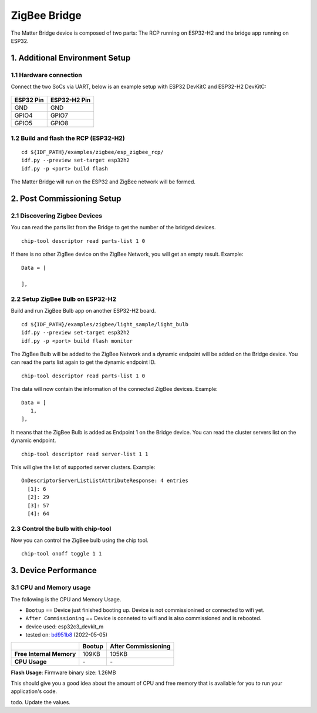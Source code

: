 ZigBee Bridge
=============

The Matter Bridge device is composed of two parts: The RCP running on
ESP32-H2 and the bridge app running on ESP32.

1. Additional Environment Setup
-------------------------------

1.1 Hardware connection
~~~~~~~~~~~~~~~~~~~~~~~

Connect the two SoCs via UART, below is an example setup with ESP32
DevKitC and ESP32-H2 DevKitC:

.. figure:: ../../_static/zigbee_bridge_hardware_connection.jpg
    :align: center
    :alt: ZigBee Bridge Hardware Connection
    :figclass: align-center

========= ============
ESP32 Pin ESP32-H2 Pin
========= ============
GND       GND
GPIO4     GPIO7
GPIO5     GPIO8
========= ============

1.2 Build and flash the RCP (ESP32-H2)
~~~~~~~~~~~~~~~~~~~~~~~~~~~~~~~~~~~~~~

::

   cd ${IDF_PATH}/examples/zigbee/esp_zigbee_rcp/
   idf.py --preview set-target esp32h2
   idf.py -p <port> build flash

The Matter Bridge will run on the ESP32 and ZigBee network will be
formed.

2. Post Commissioning Setup
---------------------------

2.1 Discovering Zigbee Devices
~~~~~~~~~~~~~~~~~~~~~~~~~~~~~~

You can read the parts list from the Bridge to get the number of the bridged devices.

::

   chip-tool descriptor read parts-list 1 0

If there is no other ZigBee device on the ZigBee Network, you will get
an empty result. Example:

::

   Data = [

   ],


2.2 Setup ZigBee Bulb on ESP32-H2
~~~~~~~~~~~~~~~~~~~~~~~~~~~~~~~~~

Build and run ZigBee Bulb app on another ESP32-H2 board.

::

   cd ${IDF_PATH}/examples/zigbee/light_sample/light_bulb
   idf.py --preview set-target esp32h2
   idf.py -p <port> build flash monitor

The ZigBee Bulb will be added to the ZigBee Network and a dynamic
endpoint will be added on the Bridge device. You can read the parts list
again to get the dynamic endpoint ID.

::

   chip-tool descriptor read parts-list 1 0

The data will now contain the information of the connected ZigBee devices. Example:

::

   Data = [
      1, 
   ],

It means that the ZigBee Bulb is added as Endpoint 1 on the Bridge
device. You can read the cluster servers list on the dynamic endpoint.

::

   chip-tool descriptor read server-list 1 1

This will give the list of supported server clusters. Example:

::

   OnDescriptorServerListListAttributeResponse: 4 entries
     [1]: 6
     [2]: 29
     [3]: 57
     [4]: 64

2.3 Control the bulb with chip-tool
~~~~~~~~~~~~~~~~~~~~~~~~~~~~~~~~~~~

Now you can control the ZigBee bulb using the chip tool.

::

   chip-tool onoff toggle 1 1

3. Device Performance
---------------------

3.1 CPU and Memory usage
~~~~~~~~~~~~~~~~~~~~~~~~

The following is the CPU and Memory Usage.

-  ``Bootup`` == Device just finished booting up. Device is not
   commissionined or connected to wifi yet.
-  ``After Commissioning`` == Device is conneted to wifi and is also
   commissioned and is rebooted.
-  device used: esp32c3_devkit_m
-  tested on: `bd951b8 <https://github.com/espressif/esp-matter/commit/bd951b84993d9d0b5742872be4f51bb6c9ccf15e>`__ (2022-05-05)

======================== =========== ===================
\                        Bootup      After Commissioning
======================== =========== ===================
**Free Internal Memory** 109KB       105KB
**CPU Usage**            \-          \-
======================== =========== ===================

**Flash Usage**: Firmware binary size: 1.26MB

This should give you a good idea about the amount of CPU and free memory
that is available for you to run your application's code.

todo. Update the values.
